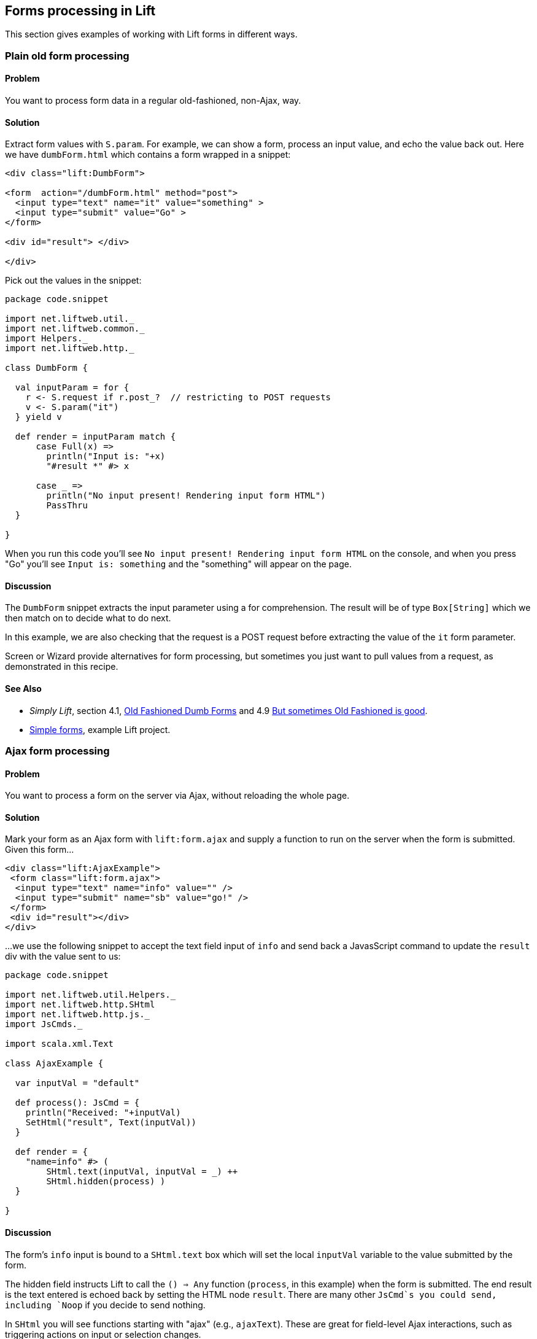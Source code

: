 Forms processing in Lift
------------------------

This section gives examples of working with Lift forms in different
ways.

Plain old form processing
~~~~~~~~~~~~~~~~~~~~~~~~~

Problem
^^^^^^^

You want to process form data in a regular old-fashioned, non-Ajax, way.

Solution
^^^^^^^^

Extract form values with `S.param`. For example, we can show a form,
process an input value, and echo the value back out. Here we have
`dumbForm.html` which contains a form wrapped in a snippet:

[source,html]
----
<div class="lift:DumbForm">

<form  action="/dumbForm.html" method="post">
  <input type="text" name="it" value="something" >
  <input type="submit" value="Go" >
</form> 

<div id="result"> </div>

</div>
----

Pick out the values in the snippet:

[source,scala]
----
package code.snippet

import net.liftweb.util._
import net.liftweb.common._
import Helpers._
import net.liftweb.http._

class DumbForm {

  val inputParam = for {
    r <- S.request if r.post_?  // restricting to POST requests
    v <- S.param("it")
  } yield v
  
  def render = inputParam match {
      case Full(x) => 
        println("Input is: "+x)
        "#result *" #> x
      
      case _ =>  
        println("No input present! Rendering input form HTML")
        PassThru  
  }
  
}
----

When you run this code you'll see
`No input present! Rendering input form HTML` on the console, and when
you press "Go" you'll see `Input is: something` and the "something" will
appear on the page.

Discussion
^^^^^^^^^^

The `DumbForm` snippet extracts the input parameter using a for
comprehension. The result will be of type `Box[String]` which we then
match on to decide what to do next.

In this example, we are also checking that the request is a POST request
before extracting the value of the `it` form parameter.

Screen or Wizard provide alternatives for form processing, but sometimes
you just want to pull values from a request, as demonstrated in this
recipe.

See Also
^^^^^^^^

* _Simply Lift_, section 4.1,
http://simply.liftweb.net/index-4.1.html#toc-Section-4.1[Old Fashioned
Dumb Forms] and 4.9
http://stable.simply.liftweb.net/#toc-Section-4.9[But sometimes Old
Fashioned is good].
* https://github.com/marekzebrowski/lift-basics[Simple forms], example
Lift project.

Ajax form processing
~~~~~~~~~~~~~~~~~~~~

Problem
^^^^^^^

You want to process a form on the server via Ajax, without reloading the
whole page.

Solution
^^^^^^^^

Mark your form as an Ajax form with `lift:form.ajax` and supply a
function to run on the server when the form is submitted. Given this
form...

[source,html]
----
<div class="lift:AjaxExample">
 <form class="lift:form.ajax">
  <input type="text" name="info" value="" />
  <input type="submit" name="sb" value="go!" />
 </form>
 <div id="result"></div>
</div>
----

...we use the following snippet to accept the text field input of `info`
and send back a JavasScript command to update the `result` div with the
value sent to us:

[source,scala]
----
package code.snippet

import net.liftweb.util.Helpers._
import net.liftweb.http.SHtml
import net.liftweb.http.js._
import JsCmds._

import scala.xml.Text

class AjaxExample {
  
  var inputVal = "default"

  def process(): JsCmd = {
    println("Received: "+inputVal)
    SetHtml("result", Text(inputVal))
  }

  def render = {
    "name=info" #> ( 
        SHtml.text(inputVal, inputVal = _) ++ 
        SHtml.hidden(process) )
  }

}
----

Discussion
^^^^^^^^^^

The form's `info` input is bound to a `SHtml.text` box which will set
the local `inputVal` variable to the value submitted by the form.

The hidden field instructs Lift to call the `() => Any` function
(`process`, in this example) when the form is submitted. The end result
is the text entered is echoed back by setting the HTML node `result`.
There are many other `JsCmd`s you could send, including `Noop` if you
decide to send nothing.

In `SHtml` you will see functions starting with "ajax" (e.g.,
`ajaxText`). These are great for field-level Ajax interactions, such as
triggering actions on input or selection changes.

See Also
^^^^^^^^

* _Simply Lift_, chapter 4.8
http://stable.simply.liftweb.net/#toc-Section-4.8[Ajax].
* Example https://github.com/marekzebrowski/lift-basics[simple forms]
Lift project.
* http://www.assembla.com/spaces/liftweb/wiki/cool_tips[Server side
function order] on the Lift Cool Tips Wiki page.
*
http://scala-tools.org/mvnsites/liftweb-2.4/net/liftweb/http/SHtml.html[SHtml
Scala Doc].
* Lift's http://demo.liftweb.net/ajax[Ajax Demo page].

Ajax JSON form processing
~~~~~~~~~~~~~~~~~~~~~~~~~

Problem
^^^^^^^

You want to process a form via Ajax, sending the data in JSON format.

Solution
^^^^^^^^

Make use of Lift's `jlift.js` Javascript and `JsonHandler` code.
Consider this HTML, which is not in a form, but includes `jlift.js`:

[source,html]
----
<div class="lift:JsonForm" >

 <!--  required for JSON forms processing -->
 <script src="/classpath/jlift.js" class="lift:tail"></script>

 <!--  placeholder script required to process the form -->
 <script id="jsonFormScript" class="lift:tail"></script>

 <div id="formToJson" name="formToJson">
  <input type="text" name="name" value="Royal Society" />
  <input type="text" name="motto" value="Nullius in verba" />
  <input type="submit" name="sb" value="go!" />
 </div>
 <div id="result"></div>
</div>
----

The server-side code to accept the input as JSON would be as follows:

[source,scala]
----
package code.snippet

import net.liftweb.util._
import Helpers._

import net.liftweb.http._
import net.liftweb.http.js._
import JsCmds._

import scala.xml._

class JsonForm {

  def render = 
     "#formToJson" #> ((ns:NodeSeq) => SHtml.jsonForm(jsonHandler, ns)) &
     "#jsonFormScript" #> Script(jsonHandler.jsCmd)   
    
    object jsonHandler extends JsonHandler {
      
      def apply(in: Any): JsCmd = in match {
          case JsonCmd("processForm", target, params: Map[String, _], all) => 
            val name = params.getOrElse("name", "No Name")
            val motto = params.getOrElse("motto", "No Motto")
            SetHtml("result", 
                Text("The motto of %s is %s".format(name,motto)) )      
          
          case _ => 
            SetHtml("result",Text("Unknown command"))
      }

    }
}
----

If you click the go button and observe the network traffic, you'll see
the following sent to the server:

[source,json]
----
{ "command":"processForm",
  "params":{"name":"Royal Society","motto":"Nullius in verba"} }
----

The server will send back JavaScript to update the `results` div with
"The motto of the Royal Society is Nullius in verba".

Discussion
^^^^^^^^^^

The key components in the example are:

1.  `jlift.js` script that makes various JSON functions available; and
2.  generated JavaScript code (`jsonHandler.jsCmd`) that is included on
the page to perform the actual submission.

In the binding, `SHtml.jsonForm` takes the `jsonHandler` object which
will process the form elements, and wraps your template, `ns`, with a
`<form>` tag. We also bind the JavasScript required to the
`jsonFormScript` placeholder.

When the form is submitted, the `JsonHandler.apply` allows us to pattern
match on the input and extract the values we need from a `Map`. Note
that compiling this code will produce a warning as `Map[String,_]` will
be "unchecked since it is eliminated by erasure".

If you are implementing a REST service to process JSON, consider using
Rest helpers in Lift to do that.

See Also
^^^^^^^^

*
http://www.javabeat.net/2011/05/using-json-forms-with-ajax-in-lift-framework/[Using
JSON forms with AJAX in Lift Framework].
* _Lift in Action_, section 9.1.4 "Using JSON forms with AJAX".
* Example Lift application demonstrating
https://github.com/marekzebrowski/lift-basics[Simple form] processing.
* Section 10.4, JSON, in
http://exploring.liftweb.net/master/index-10.html[Exploring Lift].
* http://en.wikipedia.org/wiki/Nullius_in_verba[Nullius in verba].

Conditionally disable a checkbox
~~~~~~~~~~~~~~~~~~~~~~~~~~~~~~~~

Problem
^^^^^^^

You want to add the `disabled` attribute to a `SHtml.checkbox` based on
a conditional check.

Solution
^^^^^^^^

Create a CSS selector transform to add the disabled attribute, and apply
it to your checkbox transform. For example, suppose you have a simple
checkbox:

[source,scala]
----
class Likes {
  var likeTurtles = false
  def checkbox = "*" #> SHtml.checkbox(likeTurtles, likeTurtles = _ )
}
----

Further suppose you want to disable it roughly 50% of the time:

[source,scala]
----
def disabler = if (math.random > 0.5d)
  "* [disabled]" #> "disabled"
else
  PassThru

def conditionallyDisabledCheckbox = 
  "*" #> disabler( SHtml.checkbox(likeTurtles, likeTurtles = _ ) )
----

Using `lift:Likes.conditionallyDisabledCheckbox` the checkbox would be
disabled half the time.

Discussion
^^^^^^^^^^

The `disabler` method returns a `NodeSeq=>NodeSeq` function, meaning
when we apply it in `conditionallyDisabledCheckbox` we need to give it a
`NodeSeq`, which is exactly what `SHtml.checkbox` provides.

The `[disabled]` part of the CSS selector is selecting the disabled
attribute and replacing it with the value on the right of the `#>`,
which is "disabled" in this example.

What this combination means is that half the time the disabled attribute
will be set on the checkbox, and half the time the checkbox `NodeSeq`
will be left untouched because `PassThru` does not change the `NodeSeq`.

The example above separates the test from the checkbox only to make it
easier to write this discussion section. You can of course in-line the
test, as is done in the mailing list post referenced below.

See Also
^^^^^^^^

* Mailing list question regarding
https://groups.google.com/d/topic/liftweb/KBVhkuM1NQQ/discussion[how to
conditionally mark a SHtml.checkbox as disabled].
* _Simply Lift_ http://simply.liftweb.net/index-7.10.html[7.10 CSS
Selector Transforms].

Use a select box with multiple options
~~~~~~~~~~~~~~~~~~~~~~~~~~~~~~~~~~~~~~

Problem
^^^^^^^

You want to show the user a number of options in a select box, and allow
them to select multiple values.

Solution
^^^^^^^^

Use `SHtml.multiSelect`:

[source,scala]
----
class MySnippet {
  def multi = {
    case class Item(id: String, name: String)
    val inventory = Item("a", "Coffee") :: Item("b", "Milk") :: 
       Item("c", "Sugar") :: Nil
    
     val options : List[(String,String)] = 
       inventory.map(i => (i.id -> i.name))
     
     val default = inventory.head.id :: Nil
     
     "#opts *" #> 
       SHtml.multiSelect(options, default, xs => println("Selected: "+xs))
  }
}
----

The corresponding template would be:

[source,html]
----
<div class="lift:MySnippet.multi?form=post">
  <p>What can I getcha?</p>
  <div id="opts">options go here</div>
  <input type="submit" value="Submit" />
</div>
----

This will render as something like:

[source,hmtl]
----
<form action="/" method="post"><div>
  <p>What can I getcha?</p>
  <div id="opts">
   <select name="F25749422319ALP1BW" multiple="true">
     <option value="a" selected="selected">Coffee</option>
     <option value="b">Milk</option>
     <option value="c">Sugar</option>
   </select>
  </div>
  <input value="Submit" type="submit">
</form>
----

Discussion
^^^^^^^^^^

Recall that an HTML select consists of a set of options, each of which
has a value and a name. To reflect this, the above examples takes our
`inventory` of objects and turns it into a list of (value,name) string
pairs, called `options`.

The function given to `multiSelect` will receive the values (ids), not
the names, of the options. That is, if you ran the above code, and
selected "Coffee" and "Milk" the function would see `List("a", "b")`.

Selected no options
+++++++++++++++++++

Be aware if no options are selected at all, your handling function is
not called. This is described in ticket 1139. One way to work around
this to to add a hidden function to reset the list. For example, we
could modify the above code to be a stateful snippet and remember the
values we selected:

[source,scala]
----
class MySnippet extends StatefulSnippet {

  def dispatch = {
    case "multi" => multi
  }
  
  case class Item(id: String, name: String)
  val inventory = Item("a", "Coffee") :: Item("b", "Milk") :: 
    Item("c", "Sugar") :: Nil
    
  val options : List[(String,String)] = inventory.map(i => (i.id -> i.name))
    
  var current = inventory.head.id :: Nil
  
  def multi = "#opts *" #> (
    SHtml.hidden( () => current = Nil) ++ 
    SHtml.multiSelect(options, current, current = _)
  )
}
----

Each time the form is submited the `current` list of IDs is set to
whatever you have selected in the browser. But note that we have started
with a hidden function that resets `current` to the empty list, meaning
that if the receiving function in `multiSelect` is never called, that
would mean you have nothing selected. That may be useful, depending on
what behaviour you need in your application.

Type-safe options
+++++++++++++++++

If you don't want to work in terms of `String` values for an option, you
can use `multiSelectObj`. In this variation the list of options still
provides a text name, but the value is in terms of a class. Likewise,
the list of default values will be a list of class instances:

[source,scala]
----
val options : List[(Item,String)] = inventory.map(i => (i -> i.name))
val current = inventory.head :: Nil
----

The call to generate the multi-select from this data is similar, but
note that the function receives a list of `Item`:

[source,scala]
----
"#opts *" #> SHtml.multiSelectObj(options, current, 
  (xs: List[Item]) => println("Got "+xs) )
----

Enumerations
++++++++++++

You can use `multiSelectObj` with enumerations:

[source,scala]
----
object Item extends Enumeration {
  type Item = Value
  val Coffee, Milk, Sugar = Value
}

import Item._
  
val options : List[(Item,String)] = 
  Item.values.toList.map(i => (i -> i.toString))
    
var current = Item.Coffee :: Nil
  
def multi = "#opts *" #> SHtml.multiSelectObj[Item](options, current, 
  xs => println("Got "+xs) )
----

See Also
^^^^^^^^

* _Exploring Lift_, Chapter 6,
http://exploring.liftweb.net/master/index-6.html[Forms in Lift].
* https://www.assembla.com/spaces/liftweb/tickets/1139[Ticket 1139],
Cannot clear out multiselect.

